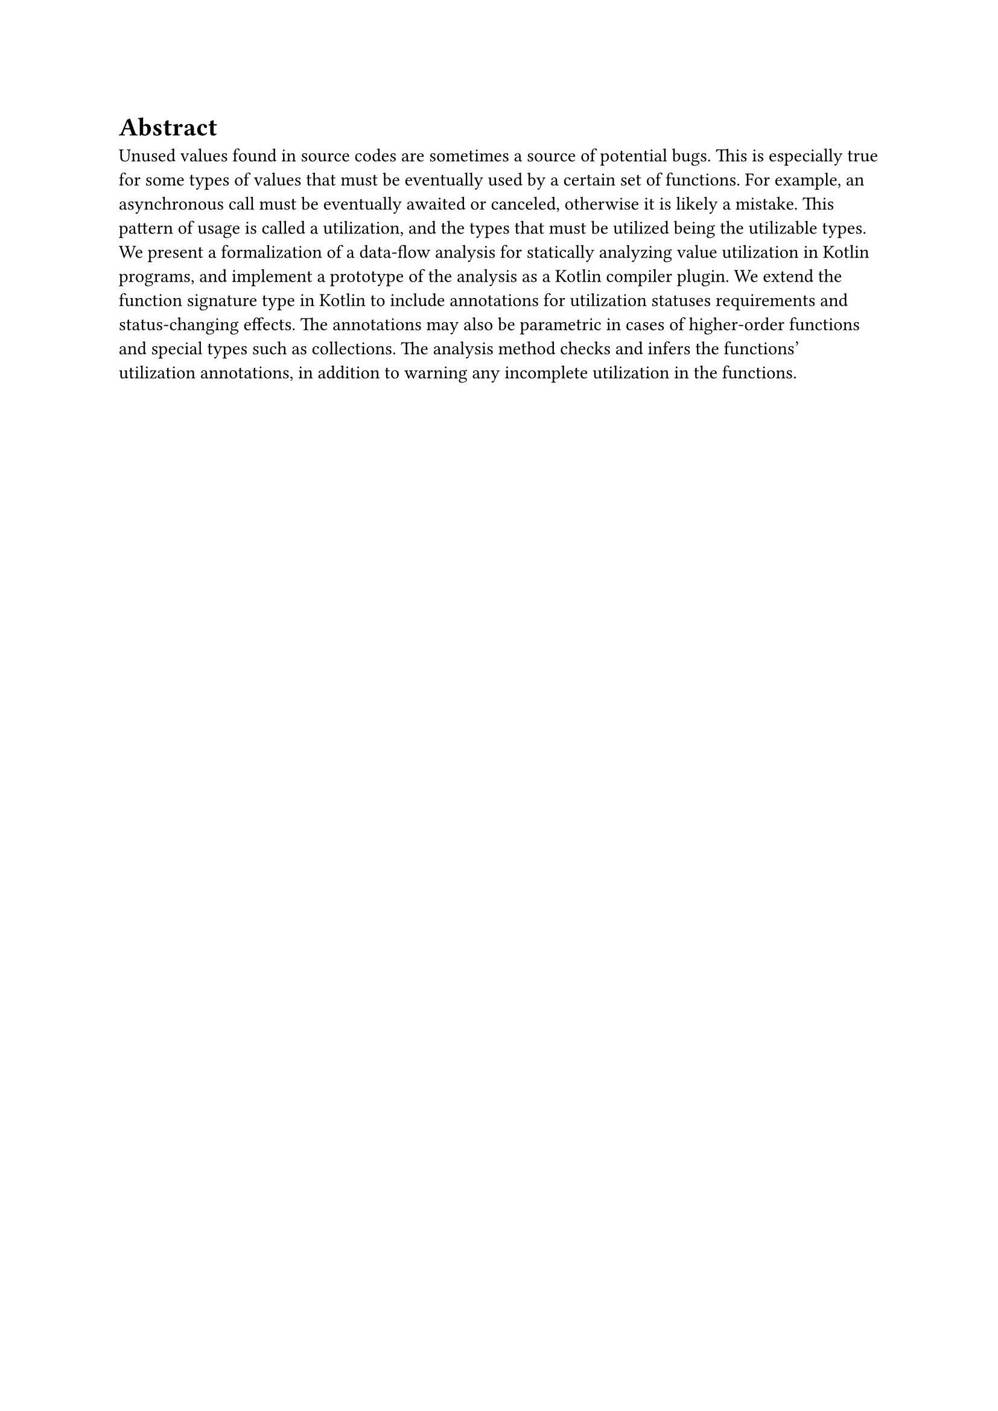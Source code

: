 = Abstract

Unused values found in source codes are sometimes a source of potential bugs. This is especially true for some types of values that must be eventually used by a certain set of functions. For example, an asynchronous call must be eventually awaited or canceled, otherwise it is likely a mistake. This pattern of usage is called a utilization, and the types that must be utilized being the utilizable types. We present a formalization of a data-flow analysis for statically analyzing value utilization in Kotlin programs, and implement a prototype of the analysis as a Kotlin compiler plugin. We extend the function signature type in Kotlin to include annotations for utilization statuses requirements and status-changing effects. The annotations may also be parametric in cases of higher-order functions and special types such as collections. The analysis method checks and infers the functions' utilization annotations, in addition to warning any incomplete utilization in the functions.
